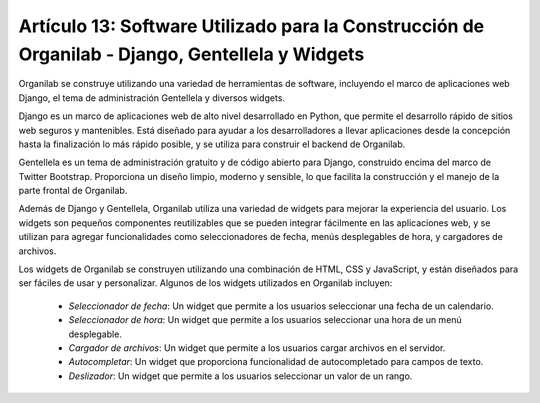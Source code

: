 Artículo 13: Software Utilizado para la Construcción de Organilab - Django, Gentellela y Widgets
========================================================================================================================================

Organilab se construye utilizando una variedad de herramientas de software, incluyendo el marco de aplicaciones web Django, el tema de administración Gentellela y diversos widgets.

Django es un marco de aplicaciones web de alto nivel desarrollado en Python, que permite el desarrollo rápido de sitios web seguros y mantenibles. Está diseñado para ayudar a los desarrolladores a llevar aplicaciones desde la concepción hasta la finalización lo más rápido posible, y se utiliza para construir el backend de Organilab.

Gentellela es un tema de administración gratuito y de código abierto para Django, construido encima del marco de Twitter Bootstrap. Proporciona un diseño limpio, moderno y sensible, lo que facilita la construcción y el manejo de la parte frontal de Organilab.

Además de Django y Gentellela, Organilab utiliza una variedad de widgets para mejorar la experiencia del usuario. Los widgets son pequeños componentes reutilizables que se pueden integrar fácilmente en las aplicaciones web, y se utilizan para agregar funcionalidades como seleccionadores de fecha, menús desplegables de hora, y cargadores de archivos.

Los widgets de Organilab se construyen utilizando una combinación de HTML, CSS y JavaScript, y están diseñados para ser fáciles de usar y personalizar. Algunos de los widgets utilizados en Organilab incluyen:

    • *Seleccionador de fecha*: Un widget que permite a los usuarios seleccionar una fecha de un calendario. 
    • *Seleccionador de hora*: Un widget que permite a los usuarios seleccionar una hora de un menú desplegable. 
    • *Cargador de archivos*: Un widget que permite a los usuarios cargar archivos en el servidor. 
    • *Autocompletar*: Un widget que proporciona funcionalidad de autocompletado para campos de texto. 
    • *Deslizador*: Un widget que permite a los usuarios seleccionar un valor de un rango. 
